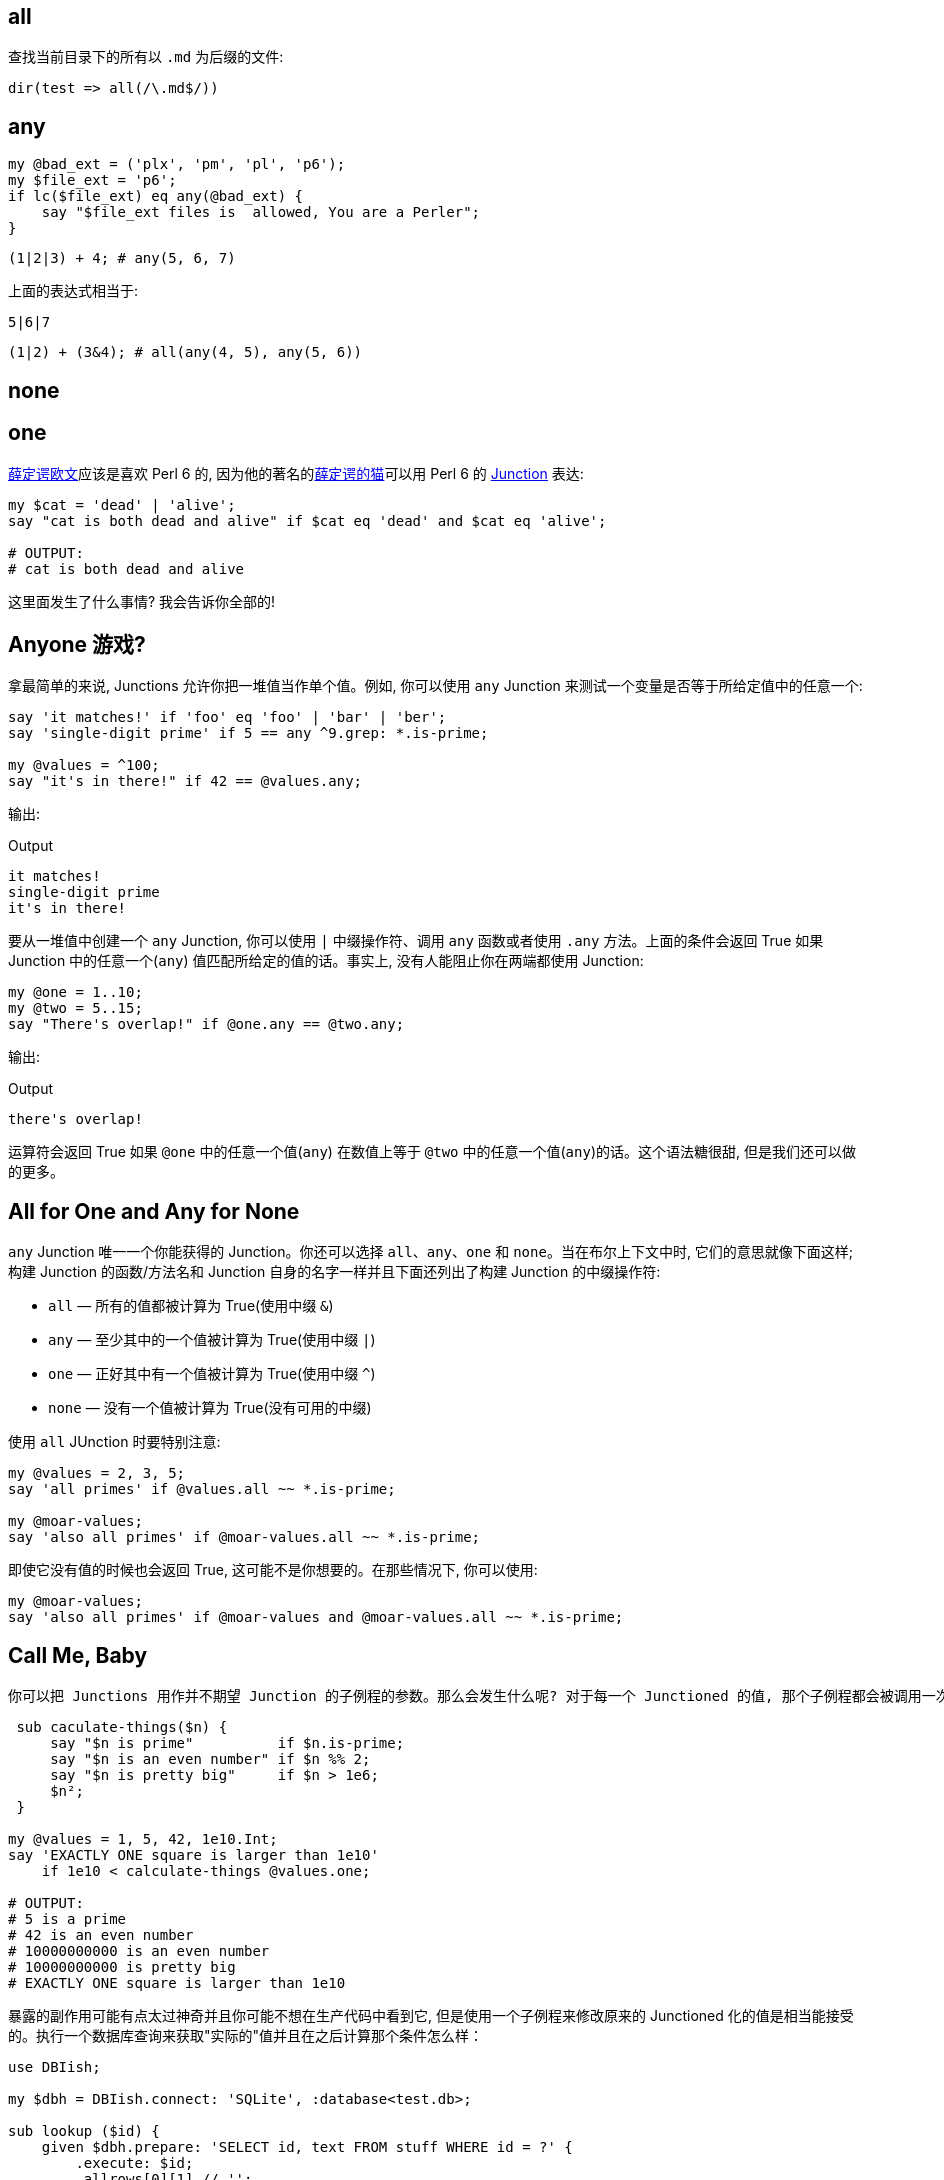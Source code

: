 
== all

查找当前目录下的所有以 `.md` 为后缀的文件:

[source,perl6]
----
dir(test => all(/\.md$/))
----

== any

[source,perl6]
----
my @bad_ext = ('plx', 'pm', 'pl', 'p6');
my $file_ext = 'p6';
if lc($file_ext) eq any(@bad_ext) {
    say "$file_ext files is  allowed, You are a Perler";
}
----

[source,perl6]
----
(1|2|3) + 4; # any(5, 6, 7)
----

上面的表达式相当于:

[source,perl6]
----
5|6|7
----

[source,perl6]
----
(1|2) + (3&4); # all(any(4, 5), any(5, 6))
----

== none



== one


link:https://en.wikipedia.org/wiki/Erwin_Schr%C3%B6dinger[薛定谔欧文]应该是喜欢 Perl 6 的, 因为他的著名的link:https://en.wikipedia.org/wiki/Schr%C3%B6dinger%27s_cat[薛定谔的猫]可以用 Perl 6 的 link:https://docs.perl6.org/type/Junction[Junction] 表达:

[source,perl6]
----
my $cat = 'dead' | 'alive';
say "cat is both dead and alive" if $cat eq 'dead' and $cat eq 'alive';

# OUTPUT:
# cat is both dead and alive
----

这里面发生了什么事情? 我会告诉你全部的!

== Anyone 游戏?

拿最简单的来说, Junctions 允许你把一堆值当作单个值。例如, 你可以使用 `any` Junction 来测试一个变量是否等于所给定值中的任意一个:

[source,perl6]
----
say 'it matches!' if 'foo' eq 'foo' | 'bar' | 'ber';
say 'single-digit prime' if 5 == any ^9.grep: *.is-prime;

my @values = ^100;
say "it's in there!" if 42 == @values.any;
----

输出:

[source,txt]
.Output
----
it matches!
single-digit prime
it's in there!
----

要从一堆值中创建一个 `any` Junction, 你可以使用 `|` 中缀操作符、调用 `any` 函数或者使用 `.any` 方法。上面的条件会返回 True 如果 Junction 中的任意一个(`any`) 值匹配所给定的值的话。事实上, 没有人能阻止你在两端都使用 Junction:

[source,perl6]
----
my @one = 1..10;
my @two = 5..15;
say "There's overlap!" if @one.any == @two.any;
----

输出:

[source,txt]
.Output
----
there's overlap!
----

运算符会返回 True 如果 `@one` 中的任意一个值(`any`) 在数值上等于 `@two` 中的任意一个值(`any`)的话。这个语法糖很甜, 但是我们还可以做的更多。


== All for One and Any for None

`any` Junction 唯一一个你能获得的 Junction。你还可以选择 `all`、`any`、`one` 和 `none`。当在布尔上下文中时, 它们的意思就像下面这样; 构建 Junction 的函数/方法名和 Junction 自身的名字一样并且下面还列出了构建 Junction 的中缀操作符:

- `all` — 所有的值都被计算为 True(使用中缀 `&`)
- `any` — 至少其中的一个值被计算为 True(使用中缀 `|`)
- `one` — 正好其中有一个值被计算为 True(使用中缀 `^`)
- `none` — 没有一个值被计算为 True(没有可用的中缀)

使用 `all` JUnction 时要特别注意:

[source,perl6]
----
my @values = 2, 3, 5;
say 'all primes' if @values.all ~~ *.is-prime;

my @moar-values;
say 'also all primes' if @moar-values.all ~~ *.is-prime;
----

即使它没有值的时候也会返回 True, 这可能不是你想要的。在那些情况下, 你可以使用:

[source,perl6]
----
my @moar-values;
say 'also all primes' if @moar-values and @moar-values.all ~~ *.is-prime; 
----

== Call Me, Baby

 你可以把 Junctions 用作并不期望 Junction 的子例程的参数。那么会发生什么呢? 对于每一个 Junctioned 的值, 那个子例程都会被调用一次, 并且返回值会是一个 Junction：
 
[source,perl6]
----
 sub caculate-things($n) {
     say "$n is prime"          if $n.is-prime;
     say "$n is an even number" if $n %% 2;
     say "$n is pretty big"     if $n > 1e6;
     $n²;
 }
 
my @values = 1, 5, 42, 1e10.Int;
say 'EXACTLY ONE square is larger than 1e10'
    if 1e10 < calculate-things @values.one;

# OUTPUT:
# 5 is a prime
# 42 is an even number
# 10000000000 is an even number
# 10000000000 is pretty big
# EXACTLY ONE square is larger than 1e10
----

暴露的副作用可能有点太过神奇并且你可能不想在生产代码中看到它, 但是使用一个子例程来修改原来的 Junctioned 化的值是相当能接受的。执行一个数据库查询来获取"实际的"值并且在之后计算那个条件怎么样：

[source,perl6]
----
use DBIish;

my $dbh = DBIish.connect: 'SQLite', :database<test.db>;

sub lookup ($id) {
    given $dbh.prepare: 'SELECT id, text FROM stuff WHERE id = ?' {
        .execute: $id;
        .allrows[0][1] // '';
    }
}

my @ids = 3, 5, 10;
say 'yeah, it got it, bruh' if 'meow' eq lookup @ids.any;

# OUTPUT (the database has a row with id = 5 and text = 'meow'):
# yeah, it got it, bruh
----


== 我们一直在期盼你, 请坐。

那个游戏变化了当你的子例程正好期望一个 Junction 作为参数的时候。

[source,perl6]
----
sub do-stuff (Junction $n) {
    say 'value is even'  if $n %% 2;
    say 'value is prime' if $n.is-prime;
    say 'value is large' if $n > 1e10;
}

do-stuff (2, 3, 1e11.Int).one;
say '---';
do-stuff (2, 3, 1e11.Int).any;

# OUTPUT:
# value is large
# ---
# value is even
# value is prime
# value is large
----

当我们提供了一个 `one` Junction 时, 只有正好满足给定值中的其中一个条件才会被触发。当我们提供一个 `any` Junction 时, 满足条件的任何一个给定值都会触发。

但是! 你没有必要非等着世界为你分发 Junctions。你自己制造一个怎么样呢, 还能在测试条件时节省代码:

[source,perl6]
----
sub do-stuff (*@v) {
    my $n = @v.one;
    say "$n is even"  if $n %% 2;
    say "$n is prime" if $n.is-prime;
    say "$n is large" if $n > 1e10;
}

do-stuff 2, 3, 1e11.Int;
say '---';
do-stuff 42;

# OUTPUT:
# one(2, 3, 100000000000) is large
# ---
# one(42) is even
----

== 结论

Perl 6 的 Junctions 是值的叠加态, 它允许你测试多个值就像它们是一个值一样。除了提供非常短并且易读的语法, Junctions 还允许你使用子例程变换叠加值或者使用副作用。

你还可以生成显式操作 Junctions 的子例程或者把提供的多个值转换成 Junctions 以简化代码。

最后, Junctions 被设计为能使用所有你计算机所提供的可用能力并且在不久的将来会做成自动线程化。


Junctions 很精彩, 使用它们, 玩的开心!

- 生成含有26个英文字母和下划线的 junction

[source,perl6]
----
any('A'..'Z','a'..'z','_');
----

输出:

[source,txt]
.Output
----
any(A, B, C, D, E, F, G, H, I, J, K, L, M, N, O, P, Q, R, S, T, U, V, W, X, Y, Z, a, b, c, d, e, f, g, h, i, j, k, l, m, n, o, p, q, r, s, t, u, v, w, x, y, z, _)
----

- 判断一个字符是否在某个集合中

[source,perl6]
----
say so any('A'..'Z','a'..'z') ∈ set("12a34".comb); # True
----

"12a34".comb 会把字符串分割为单个字符，返回一个字符数组。